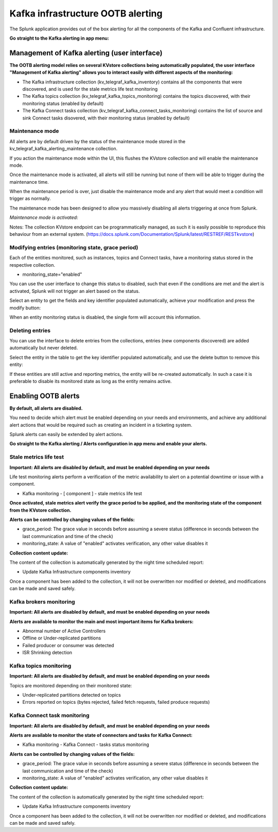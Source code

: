 Kafka infrastructure OOTB alerting
==================================

The Splunk application provides out of the box alerting for all the components of the Kafka and Confluent infrastructure.

**Go straight to the Kafka alerting in app menu:**

.. image:: img/ootb_alerting_menu.png
   :alt: ootb_alerting_menu.png
   :align: center

Management of Kafka alerting (user interface)
#############################################

**The OOTB alerting model relies on several KVstore collections being automatically populated, the user interface "Management of Kafka alerting" allows you to interact easily with different aspects of the monitoring:**

.. image:: img/ootb_alerting_user_ui1.png
   :alt: ootb_alerting_user_ui1.png
   :align: center

* The Kafka infrastructure collection (kv_telegraf_kafka_inventory) contains all the components that were discovered, and is used for the stale metrics life test monitoring

* The Kafka topics collection (kv_telegraf_kafka_topics_monitoring) contains the topics discovered, with their monitoring status (enabled by default)

* The Kafka Connect tasks collection (kv_telegraf_kafka_connect_tasks_monitoring) contains the list of source and sink Connect tasks disovered, with their monitoring status (enabled by default)

Maintenance mode
^^^^^^^^^^^^^^^^

All alerts are by default driven by the status of the maintenance mode stored in the kv_telegraf_kafka_alerting_maintenance collection.

If you action the maintenance mode within the UI, this flushes the KVstore collection and will enable the maintenance mode.

Once the maintenance mode is activated, all alerts will still be running but none of them will be able to trigger during the maintenance time.

When the maintenance period is over, just disable the maintenance mode and any alert that would meet a condition will trigger as normally.

The maintenance mode has been designed to allow you massively disabling all alerts triggering at once from Splunk.

*Maintenance mode is activated:*

.. image:: img/ootb_alerting_ui_enable_maintenance_mode.png
   :alt: ootb_alerting_ui_enable_maintenance_mode.png
   :align: center

Notes: The collection KVstore endpoint can be programmatically managed, as such it is easily possible to reproduce this behaviour from an external system. (https://docs.splunk.com/Documentation/Splunk/latest/RESTREF/RESTkvstore)

Modifying entries (monitoring state, grace period)
^^^^^^^^^^^^^^^^^^^^^^^^^^^^^^^^^^^^^^^^^^^^^^^^^^

Each of the entities monitored, such as instances, topics and Connect tasks, have a monitoring status stored in the respective collection.

* monitoring_state="enabled"

You can use the user interface to change this status to disabled, such that even if the conditions are met and the alert is activated, Splunk will not trigger an alert based on the status.

Select an entity to get the fields and key identifier populated automatically, achieve your modification and press the modify button:

.. image:: img/ootb_alerting_ui_monitoring_status.png
   :alt: ootb_alerting_ui_monitoring_status.png
   :align: center

When an entity monitoring status is disabled, the single form will account this information.

Deleting entries
^^^^^^^^^^^^^^^^

You can use the interface to delete entries from the collections, entries (new components discovered) are added automatically but never deleted.

Select the entity in the table to get the key identifier populated automatically, and use the delete button to remove this entity:

.. image:: img/ootb_alerting_ui_monitoring_delete.png
   :alt: ootb_alerting_ui_monitoring_delete.png
   :align: center

If these entities are still active and reporting metrics, the entity will be re-created automatically. In such a case it is preferable to disable its monitored state as long as the entity remains active.

Enabling OOTB alerts
####################

**By default, all alerts are disabled.**

You need to decide which alert must be enabled depending on your needs and environments, and achieve any additional alert actions that would be required such as creating an incident in a ticketing system.

Splunk alerts can easily be extended by alert actions.

**Go straight to the Kafka alerting / Alerts configuration in app menu and enable your alerts.**

Stale metrics life test
^^^^^^^^^^^^^^^^^^^^^^^

**Important: All alerts are disabled by default, and must be enabled depending on your needs**

Life test monitoring alerts perform a verification of the metric availability to alert on a potential downtime or issue with a component.

* Kafka monitoring - [ component ] - stale metrics life test

**Once activated, stale metrics alert verify the grace period to be applied, and the monitoring state of the component from the KVstore collection.**

**Alerts can be controlled by changing values of the fields:**

* grace_period: The grace value in seconds before assuming a severe status (difference in seconds between the last communication and time of the check)
* monitoring_state: A value of "enabled" activates verification, any other value disables it

**Collection content update:**

The content of the collection is automatically generated by the night time scheduled report:

* Update Kafka Infrastructure components inventory

Once a component has been added to the collection, it will not be overwritten nor modified or deleted, and modifications can be made and saved safely.

Kafka brokers monitoring
^^^^^^^^^^^^^^^^^^^^^^^^

**Important: All alerts are disabled by default, and must be enabled depending on your needs**

**Alerts are available to monitor the main and most important items for Kafka brokers:**

* Abnormal number of Active Controllers
* Offline or Under-replicated partitions
* Failed producer or consumer was detected
* ISR Shrinking detection

Kafka topics monitoring
^^^^^^^^^^^^^^^^^^^^^^^

**Important: All alerts are disabled by default, and must be enabled depending on your needs**

Topics are monitored depending on their monitored state:

* Under-replicated partitions detected on topics
* Errors reported on topics (bytes rejected, failed fetch requests, failed produce requests)

Kafka Connect task monitoring
^^^^^^^^^^^^^^^^^^^^^^^^^^^^^

**Important: All alerts are disabled by default, and must be enabled depending on your needs**

**Alerts are available to monitor the state of connectors and tasks for Kafka Connect:**

* Kafka monitoring - Kafka Connect - tasks status monitoring

**Alerts can be controlled by changing values of the fields:**

* grace_period: The grace value in seconds before assuming a severe status (difference in seconds between the last communication and time of the check)
* monitoring_state: A value of "enabled" activates verification, any other value disables it

**Collection content update:**

The content of the collection is automatically generated by the night time scheduled report:

* Update Kafka Infrastructure components inventory

Once a component has been added to the collection, it will not be overwritten nor modified or deleted, and modifications can be made and saved safely.
